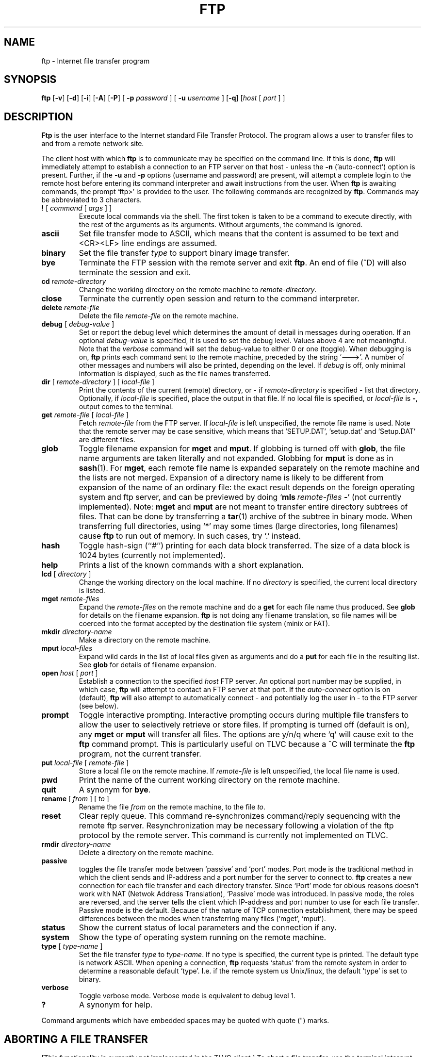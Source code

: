 .TH FTP 1 TLVC
.SH NAME
ftp \- Internet file transfer program
.SH SYNOPSIS
.B ftp
.RB [ \-v ] 
.RB [ \-d ]
.RB [ \-i ]
.RB [ \-A ]
.RB [ \-P ]
[
.B \-p 
.I password
] [
.B \-u 
.I username
]
.RB [ \-q ]
.RI [ host
[
.I port
] ]
.SH DESCRIPTION
.B Ftp
is the user interface to the Internet standard File Transfer Protocol.
The program allows a user to transfer files to and from a
remote network site.
.PP
The client host with which 
.B ftp
is to communicate may be specified on the command line.
If this is done,
.B ftp
will immediately attempt to establish a connection to an FTP
server on that host - unless the 
.B \-n
('auto-connect') option is present. Further, if the
.B \-u
and
.B \-p
options (username and password) are present,
. ftp
will attempt  a complete login to the remote host before entering 
its command interpreter and await instructions from the user. When 
.B ftp
is awaiting commands, the prompt `ftp>'
is provided to the user.  The following commands are recognized
by
.BR ftp .
Commands may be abbreviated to 3 characters.
.TP
\fB\&!\fP [ \fIcommand\fP [ \fIargs\fP ] ]
Execute local commands via the shell.
The first token is taken to be a command to execute
directly, with the rest of the arguments as its arguments.
Without arguments, the command is ignored.
.TP
.B ascii
Set file transfer mode to ASCII, which means that the content is assumed to be text and
<CR><LF> line endings are assumed.
.TP
.B binary
Set the file transfer
.I type
to support binary image transfer.
.TP
.B bye
Terminate the FTP session with the remote server
and exit
.BR ftp .
An end of file (^D) will also terminate the session and exit.
.TP
.BI cd " remote-directory"
Change the working directory on the remote machine
to 
.IR remote-directory .
.TP
.B close
Terminate the currently open session and
return to the command interpreter.
.TP
.BI delete " remote-file"
Delete the file
.I remote-file
on the remote machine.
.TP
\fBdebug\fP [ \fIdebug-value\fP ]
Set or report the debug level which determines the amount of detail in messages during operation.  If an optional
.I debug-value
is specified, it is used to set the debug level. Values above 4 are not meaningful.
Note that the 
.I verbose
command will set the debug-value to either 0 or one (toggle).
When debugging is on,
.B ftp
prints each command sent to the remote machine, preceded
by the string `--->'. A number of other messages and numbers will also be printed, depending on the level.
If 
.I debug
is off, only minimal information is displayed, such as the file names transferred.
.TP
\fBdir\fP [ \fIremote-directory\fP ] [ \fIlocal-file\fP ]
Print the contents of the
current (remote) directory, or - if
.I remote-directory
is specified - list that directory.
Optionally, if 
.I local-file 
is specified, place the output in that file.
If no local file is specified, or \fIlocal-file\fP is \fB-\fP,
output comes to the terminal.
.TP
\fBget\fP \fIremote-file\fP [ \fIlocal-file\fP ]
Fetch 
.I remote-file
from the FTP server. If
.I local-file
is left unspecified, the remote file name is used. Note that the remote server may
be case sensitive, which means that 'SETUP.DAT', 'setup.dat' and 'Setup.DAT' are different
files.
.TP
\fBglob\fP
Toggle filename expansion for \fBmget\fP and \fBmput\fP.
If globbing is turned off with \fBglob\fP, the file name arguments
are taken literally and not expanded.
Globbing for \fBmput\fP is done as in 
.BR sash (1).
For \fBmget\fP, each remote file name is expanded
separately on the remote machine and the lists are not merged.
Expansion of a directory name is likely to be 
different from expansion of the name of an ordinary file:
the exact result depends on the foreign operating system and ftp server,
and can be previewed by doing `\fBmls\fP\ \fIremote-files\fP\ \fB-\fP' (not currently implemented).
Note:  \fBmget\fP and \fBmput\fP are not meant to transfer
entire directory subtrees of files.  That can be done by
transferring a
.BR tar (1)
archive of the subtree in binary mode.
When transferring full directories, using `*' may some times
(large directories, long filenames) cause
.B ftp
to run out of memory. In such cases, try `.' instead.
.TP
.B hash
Toggle hash-sign (``#'') printing for each data block
transferred.  The size of a data block is 1024 bytes
(currently not implemented).
.TP
\fBhelp\fP
Prints a list of the known commands with a short explanation.
.TP
\fBlcd\fP [ \fIdirectory\fR ]
Change the working directory on the local machine.  If
no 
.I directory
is specified, the current local directory is listed.
.TP
\fBmget\fP \fIremote-files\fP
Expand the \fIremote-files\fP on the remote machine
and do a \fBget\fP for each file name thus produced.
See \fBglob\fR for details on the filename expansion.
.B ftp 
is not doing any filename translation, so file names will be coerced into the
format accepted by the destination file system (minix or FAT).
.TP
\fBmkdir\fP \fIdirectory-name\fP
Make a directory on the remote machine.
.TP
.TP
\fBmput\fP \fIlocal-files\fP
Expand wild cards in the list of local files given as arguments
and do a \fBput\fR for each file in the resulting list.
See \fBglob\fP for details of filename expansion.
.TP
\fBopen\fP \fIhost\fP [ \fIport\fP ]
Establish a connection to the specified
.I host
FTP server.  An optional port number may be supplied,
in which case, 
.B ftp
will attempt to contact an FTP server at that port.
If the 
.I auto-connect
option is on (default), 
.B ftp
will also attempt to automatically connect - and potentially log the user in - to
the FTP server (see below).
.TP
.B prompt
Toggle interactive prompting.  Interactive prompting
occurs during multiple file transfers to allow the
user to selectively retrieve or store files.
If prompting is turned off (default is on), any \fBmget\fP or \fBmput\fP
will transfer all files.
The options are y/n/q where `q' will cause exit to the 
.B ftp
command prompt. This is particularly useful on TLVC because a ^C
will terminate the 
.B ftp
program, not the current transfer.
.TP
\fBput\fP \fIlocal-file\fP [ \fIremote-file\fP ]
Store a local file on the remote machine.  If 
.I remote-file
is left unspecified, the local file name is used.
.TP
.B pwd
Print the name of the current working directory on the remote
machine.
.TP
.B quit
A synonym for
.BR bye .
.TP
\fBrename\fP [ \fIfrom\fP ] [ \fIto\fP ]
Rename the file
.I from
on the remote machine, to the file
.IR to .
.TP
.B reset
Clear reply queue.
This command re-synchronizes command/reply sequencing with the remote
ftp server.
Resynchronization may be necessary following a violation of the ftp protocol
by the remote server. This command is currently not implemented on TLVC.
.TP
.BI rmdir " directory-name"
Delete a directory on the remote machine.
.TP
.BI passive
toggles the file transfer mode between `passive' and `port' modes. Port mode is the traditional
method in which the client sends and IP-address and a port number for the server to connect to.
.B ftp
creates a new connection for each file transfer and each directory transfer. Since `Port' mode for obious reasons
doesn't work with NAT (Netwok Address Translation), `Passive' mode was introduced. In passive mode, the roles are reversed,
and the server tells the client which IP-address and port number to use for each file transfer. Passive mode is the default.
Because of the nature of TCP connection establishment, there may be speed differences between the modes 
when transferring many files (`mget', `mput').
.TP
.B status
Show the current status of local parameters and the connection if any.
.TP
.B system
Show the type of operating system running on the remote machine.
.TP
\fBtype\fP [ \fItype-name\fP ]
Set the file transfer
.I type
to
.IR type-name .
If no type is specified, the current type
is printed.  The default type is network ASCII.
When opening a connection,
.B ftp
requests `status' from the remote system in order to determine a reasonable default `type'. 
I.e. if the remote system us Unix/linux, the default `type' is set to binary.
.TP
.B verbose
Toggle verbose mode.  Verbose mode is equivalent to debug level 1.
.TP
\fB?\fP
A synonym for help.
.PP
Command arguments which have embedded spaces may be quoted with
quote (") marks.
.SH "ABORTING A FILE TRANSFER"
[This functionality is currently not implemented in the TLVC client.]
To abort a file transfer, use the terminal interrupt key
(usually Ctrl-C).
Sending transfers will be immediately halted.
Receiving transfers will be halted by sending a ftp protocol ABOR
command to the remote server, and discarding any further data received.
The speed at which this is accomplished depends upon the remote
server's support for ABOR processing.
If the remote server does not support the ABOR command, an `ftp>'
prompt will not appear until the remote server has completed
sending the requested file.
.PP
The terminal interrupt key sequence will be ignored when
.B ftp
has completed any local processing and is awaiting a reply
from the remote server.
A long delay in this mode may result from the ABOR processing described
above, or from unexpected behavior by the remote server, including
violations of the ftp protocol.
If the delay results from unexpected remote server behavior, the local
.B ftp
program must be killed by hand.
.SH OPTIONS
Options may be specified at the command line, or to the 
command interpreter.
.PP
The 
.B \-A
(active) option makes \fIport\fR mode the default when entering the 
.B ftp
command prompt (see also the 
.B passive
command above.
.PP
The 
.B \-P
(passive) option does the opposite, this is the default mode.
.PP
The
.B \-v
(verbose on) option is equivalent to setting `-d' or `-d 1'.
.PP
The
.B \-n
option restrains 
.B ftp
from attempting \*(lqauto-connect\*(rq upon initial connection.
If auto-connect is enabled and the 
.B \-u 
and 
.B \-p
options (see below) are not used, 
.B ftp
will prompt for the remote machine login name (default is 'ftp')
and, if necessary, prompt for a password
and an account with which to login.
.PP
The
.B \-i
option turns off interactive prompting during
multiple file transfers.
.PP
The
.B \-d
option enables debugging, and may be followed by a positive number indication the level of verbosity.
Numbers above 4 are not meaningful.
.PP
The
.B \-g
option disables file name globbing.
.PP
.B \-u \fIusername\fR
Use this username as the default when loggin on to the remote server. If the
.B \-p
option is present, 
.B ftp
will attempt to autologin at startup.
.PP
.B \-p \fIpassword\fR
Use this password to attempt auto-login to the remote server. If auto-login fails, the connection will be closed and the 'ftp>' prompt will appear. A new connection may be established using the
'open' command.
.SH "QEMU support"
When running TLVC inside the QEMU emulator, use the 
.B \-q option with 
.B ftp 
in order to map addresses and ports correctly. With this option, `passive' mode file transfers
between TLVC and the host are fully supported. If connecting inside the TLVC system (loopback), both `passive' 
and `port' modes work.
.SH "SEE ALSO"
ftpd(8)
ftpput(1)
ftpget(1)
.PP
For more details refer to the 
.I TLVC file transfer wiki.
.SH BUGS
Correct execution of many commands depends upon proper behavior
by the remote server.
.PP
File name mapping beween hosts with different OSes are undefined and may yield unpredictable results. Use tar-files for better predictability.
.PP
File modes are neither queried not preserved. 
.PP
When using globbing to fetch a remote directory and that directory contains a directory, behaviour is unspecified and server OS dependent.
.PP
The TLVC
.B ftp
client has no support for command line history or editing.
